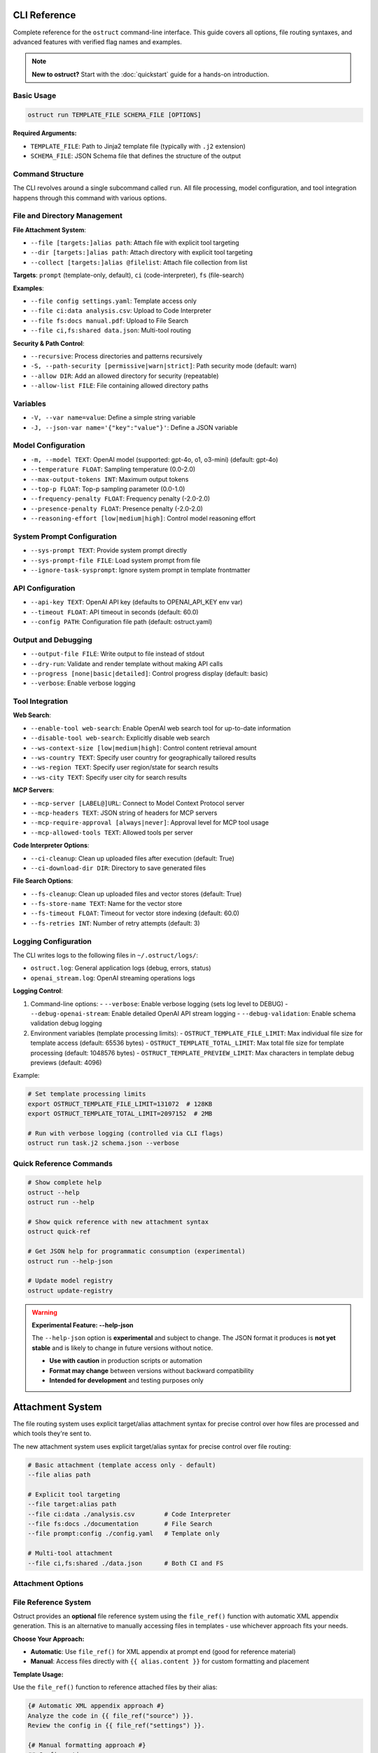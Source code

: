 CLI Reference
=============

Complete reference for the ``ostruct`` command-line interface. This guide covers all options, file routing syntaxes, and advanced features with verified flag names and examples.

.. note::
   **New to ostruct?** Start with the :doc:`quickstart` guide for a hands-on introduction.

Basic Usage
-----------

.. code-block:: bash

   ostruct run TEMPLATE_FILE SCHEMA_FILE [OPTIONS]

**Required Arguments:**

- ``TEMPLATE_FILE``: Path to Jinja2 template file (typically with ``.j2`` extension)
- ``SCHEMA_FILE``: JSON Schema file that defines the structure of the output

Command Structure
-----------------

The CLI revolves around a single subcommand called ``run``. All file processing, model configuration, and tool integration happens through this command with various options.

File and Directory Management
-----------------------------

**File Attachment System**:

- ``--file [targets:]alias path``: Attach file with explicit tool targeting
- ``--dir [targets:]alias path``: Attach directory with explicit tool targeting
- ``--collect [targets:]alias @filelist``: Attach file collection from list

**Targets**: ``prompt`` (template-only, default), ``ci`` (code-interpreter), ``fs`` (file-search)

**Examples**:

- ``--file config settings.yaml``: Template access only
- ``--file ci:data analysis.csv``: Upload to Code Interpreter
- ``--file fs:docs manual.pdf``: Upload to File Search
- ``--file ci,fs:shared data.json``: Multi-tool routing

**Security & Path Control**:

- ``--recursive``: Process directories and patterns recursively
- ``-S, --path-security [permissive|warn|strict]``: Path security mode (default: warn)
- ``--allow DIR``: Add an allowed directory for security (repeatable)
- ``--allow-list FILE``: File containing allowed directory paths

Variables
---------

- ``-V, --var name=value``: Define a simple string variable
- ``-J, --json-var name='{"key":"value"}'``: Define a JSON variable

Model Configuration
-------------------

- ``-m, --model TEXT``: OpenAI model (supported: gpt-4o, o1, o3-mini) (default: gpt-4o)
- ``--temperature FLOAT``: Sampling temperature (0.0-2.0)
- ``--max-output-tokens INT``: Maximum output tokens
- ``--top-p FLOAT``: Top-p sampling parameter (0.0-1.0)
- ``--frequency-penalty FLOAT``: Frequency penalty (-2.0-2.0)
- ``--presence-penalty FLOAT``: Presence penalty (-2.0-2.0)
- ``--reasoning-effort [low|medium|high]``: Control model reasoning effort

System Prompt Configuration
---------------------------

- ``--sys-prompt TEXT``: Provide system prompt directly
- ``--sys-prompt-file FILE``: Load system prompt from file
- ``--ignore-task-sysprompt``: Ignore system prompt in template frontmatter

API Configuration
-----------------

- ``--api-key TEXT``: OpenAI API key (defaults to OPENAI_API_KEY env var)
- ``--timeout FLOAT``: API timeout in seconds (default: 60.0)
- ``--config PATH``: Configuration file path (default: ostruct.yaml)

Output and Debugging
--------------------

- ``--output-file FILE``: Write output to file instead of stdout
- ``--dry-run``: Validate and render template without making API calls
- ``--progress [none|basic|detailed]``: Control progress display (default: basic)
- ``--verbose``: Enable verbose logging

Tool Integration
----------------

**Web Search**:

- ``--enable-tool web-search``: Enable OpenAI web search tool for up-to-date information
- ``--disable-tool web-search``: Explicitly disable web search
- ``--ws-context-size [low|medium|high]``: Control content retrieval amount
- ``--ws-country TEXT``: Specify user country for geographically tailored results
- ``--ws-region TEXT``: Specify user region/state for search results
- ``--ws-city TEXT``: Specify user city for search results

**MCP Servers**:

- ``--mcp-server [LABEL@]URL``: Connect to Model Context Protocol server
- ``--mcp-headers TEXT``: JSON string of headers for MCP servers
- ``--mcp-require-approval [always|never]``: Approval level for MCP tool usage
- ``--mcp-allowed-tools TEXT``: Allowed tools per server

**Code Interpreter Options**:

- ``--ci-cleanup``: Clean up uploaded files after execution (default: True)
- ``--ci-download-dir DIR``: Directory to save generated files

**File Search Options**:

- ``--fs-cleanup``: Clean up uploaded files and vector stores (default: True)
- ``--fs-store-name TEXT``: Name for the vector store
- ``--fs-timeout FLOAT``: Timeout for vector store indexing (default: 60.0)
- ``--fs-retries INT``: Number of retry attempts (default: 3)

Logging Configuration
---------------------

The CLI writes logs to the following files in ``~/.ostruct/logs/``:

- ``ostruct.log``: General application logs (debug, errors, status)
- ``openai_stream.log``: OpenAI streaming operations logs

**Logging Control**:

1. Command-line options:
   - ``--verbose``: Enable verbose logging (sets log level to DEBUG)
   - ``--debug-openai-stream``: Enable detailed OpenAI API stream logging
   - ``--debug-validation``: Enable schema validation debug logging

2. Environment variables (template processing limits):
   - ``OSTRUCT_TEMPLATE_FILE_LIMIT``: Max individual file size for template access (default: 65536 bytes)
   - ``OSTRUCT_TEMPLATE_TOTAL_LIMIT``: Max total file size for template processing (default: 1048576 bytes)
   - ``OSTRUCT_TEMPLATE_PREVIEW_LIMIT``: Max characters in template debug previews (default: 4096)

Example:

.. code-block:: bash

   # Set template processing limits
   export OSTRUCT_TEMPLATE_FILE_LIMIT=131072  # 128KB
   export OSTRUCT_TEMPLATE_TOTAL_LIMIT=2097152  # 2MB

   # Run with verbose logging (controlled via CLI flags)
   ostruct run task.j2 schema.json --verbose

Quick Reference Commands
------------------------

.. code-block:: bash

   # Show complete help
   ostruct --help
   ostruct run --help

   # Show quick reference with new attachment syntax
   ostruct quick-ref

   # Get JSON help for programmatic consumption (experimental)
   ostruct run --help-json

   # Update model registry
   ostruct update-registry

.. warning::
   **Experimental Feature: --help-json**

   The ``--help-json`` option is **experimental** and subject to change. The JSON format it produces is **not yet stable** and is likely to change in future versions without notice.

   - **Use with caution** in production scripts or automation
   - **Format may change** between versions without backward compatibility
   - **Intended for development** and testing purposes only

Attachment System
=================

The file routing system uses explicit target/alias attachment syntax for precise control over how files are processed and which tools they're sent to.

The new attachment system uses explicit target/alias syntax for precise control over file routing:

.. code-block:: bash

   # Basic attachment (template access only - default)
   --file alias path

   # Explicit tool targeting
   --file target:alias path
   --file ci:data ./analysis.csv        # Code Interpreter
   --file fs:docs ./documentation       # File Search
   --file prompt:config ./config.yaml   # Template only

   # Multi-tool attachment
   --file ci,fs:shared ./data.json      # Both CI and FS

Attachment Options
------------------

.. option:: -F, --file [TARGETS:]ALIAS PATH

   Attach file with explicit tool targeting.

   :param TARGETS: Optional comma-separated list of targets (prompt, ci, fs)
   :param ALIAS: Variable name for template access
   :param PATH: Path to file

   **Examples:**

   .. code-block:: bash

      --file data file.txt                    # Template only (default)
      --file ci:analysis data.csv             # Code Interpreter
      --file fs:docs manual.pdf               # File Search
      --file prompt,ci:config settings.json  # Template and CI

.. option:: -D, --dir [TARGETS:]ALIAS PATH

   Attach directory with explicit tool targeting.

   **Examples:**

   .. code-block:: bash

      --dir source ./src                     # Template only
      --dir ci:datasets ./data               # Code Interpreter
      --dir fs:knowledge ./documentation    # File Search

.. option:: -C, --collect [TARGETS:]ALIAS @FILELIST

   Attach file collection from list.

   **Examples:**

   .. code-block:: bash

      --collect files @list.txt              # Template only
      --collect ci:data @datasets.txt        # Code Interpreter

File Reference System
---------------------

Ostruct provides an **optional** file reference system using the ``file_ref()`` function with automatic XML appendix generation. This is an alternative to manually accessing files in templates - use whichever approach fits your needs.

**Choose Your Approach:**

- **Automatic**: Use ``file_ref()`` for XML appendix at prompt end (good for reference material)
- **Manual**: Access files directly with ``{{ alias.content }}`` for custom formatting and placement

**Template Usage:**

Use the ``file_ref()`` function to reference attached files by their alias:

.. code-block:: jinja

   {# Automatic XML appendix approach #}
   Analyze the code in {{ file_ref("source") }}.
   Review the config in {{ file_ref("settings") }}.

   {# Manual formatting approach #}
   ## Configuration
   ```yaml
   {{ settings.content }}
   ```

   ## Source Files
   {% for file in source %}
   ### {{ file.name }}
   {{ file.content }}
   {% endfor %}

This renders as:

.. code-block:: text

   Analyze the code in <source>.
   Review the config in <settings>.

**XML Appendix:**

When using ``file_ref()``, referenced files automatically appear in a structured XML appendix at the end of your prompt:

.. code-block:: xml

   <files>
     <dir alias="source" path="src/">
       <file path="main.py">
         <content><![CDATA[...]]></content>
       </file>
     </dir>
     <file alias="settings" path="config.yaml">
       <content><![CDATA[...]]></content>
     </file>
   </files>

**File Placement Considerations:**

LLMs process prompts sequentially and pay more attention to content at the end. Consider:

- **Manual inclusion**: Place files where they're most relevant in your analysis flow
- **XML appendix**: Files appear at the very end, ideal for supporting documentation
- **Mixed approach**: Use both - manual for immediate analysis, ``file_ref()`` for reference

See :doc:`template_guide` for complete file reference documentation.

Tool Targets
------------

The new system supports explicit targeting to specific tools:

.. list-table:: Tool Targets
   :widths: 15 15 70
   :header-rows: 1

   * - Target
     - Alias
     - Description
   * - ``prompt``
     - (default)
     - Available in template only - no upload to tools
   * - ``code-interpreter``
     - ``ci``
     - Upload to Code Interpreter for execution and analysis
   * - ``file-search``
     - ``fs``
     - Upload to File Search vector store for document retrieval

Security Modes
--------------

Control file access with enhanced security options:

.. option:: -S, --path-security MODE

   Set path security mode for file access validation.

   :param MODE: Security level (permissive, warn, strict)

   - ``permissive``: Allow all file access (default)
   - ``warn``: Allow with warnings for unauthorized paths
   - ``strict``: Only allow explicitly permitted paths

.. option:: --allow DIR

   Add allowed directory for security (can be used multiple times).

.. option:: --allow-file FILE

   Allow specific file access.

.. option:: --allow-list FILE

   Load allowed paths from file.

Usage Examples
==============

Template Access Examples
------------------------

Files attached with ``prompt`` target (default) are available in templates but not uploaded to external services.

.. code-block:: bash

   # Template-only access (default behavior)
   ostruct run task.j2 schema.json --file config config.yaml
   ostruct run task.j2 schema.json --file prompt:data input.json

   # Directory attachment for template access
   ostruct run task.j2 schema.json --dir settings ./config

**Template Access**: Use ``{{ alias.content }}`` or ``{{ alias }}`` to access file content in templates.

Code Interpreter Examples
-------------------------

Files attached with ``ci`` target are uploaded to OpenAI's Code Interpreter for execution and analysis.

.. code-block:: bash

   # Upload files for data analysis
   ostruct run analyze.j2 schema.json --file ci:dataset data.csv
   ostruct run analyze.j2 schema.json --file ci:script analysis.py

   # Upload directories for computational processing
   ostruct run analyze.j2 schema.json --dir ci:data ./datasets

.. warning::
   **Data Upload**: Files with ``ci`` target are uploaded to OpenAI's execution environment.

File Search Examples
--------------------

Files attached with ``fs`` target are uploaded to File Search vector store for document retrieval.

.. code-block:: bash

   # Upload documents for semantic search
   ostruct run search.j2 schema.json --file fs:manual documentation.pdf
   ostruct run search.j2 schema.json --file fs:knowledge kb.txt

   # Upload directory for document collection
   ostruct run search.j2 schema.json --dir fs:docs ./documentation

Multi-Tool Integration Examples
-------------------------------

Share files between multiple tools for comprehensive workflows:

.. code-block:: bash

   # Share data between Code Interpreter and File Search
   ostruct run workflow.j2 schema.json --file ci,fs:shared data.json

   # Complex multi-tool workflow
   ostruct run complex.j2 schema.json \
     --file prompt:config settings.yaml \
     --file ci:data analysis.csv \
     --file fs:docs manual.pdf \
     --file ci,fs:shared reference.json

File Collection Examples
------------------------

Process multiple files from lists:

.. code-block:: bash

   # Basic file collection
   ostruct run batch.j2 schema.json --collect files @file-list.txt

   # Upload collection to Code Interpreter
   ostruct run analyze.j2 schema.json --collect ci:datasets @data-files.txt

File Type Limitations
=====================

Text File Processing
--------------------

ostruct processes files as text content for template rendering. When templates
access file content (``{{ file.content }}``), the file must be decodable as UTF-8 text.

**Supported file types:**

- Text files (.txt, .md, .rst, .py, .js, .html, .css, etc.)
- Configuration files (.json, .yaml, .toml, .ini, etc.)
- Code files in any text-based language
- CSV and other text-based data formats

**Binary files** (images, executables, compressed files, etc.) cannot be accessed
via ``.content`` in templates. However, you can still access metadata:

.. code-block:: jinja

   <!-- This works for any file type -->
   File name: {{ binary_file.name }}
   File path: {{ binary_file.path }}

   <!-- This fails for binary files -->
   File content: {{ binary_file.content }}  ❌

**Validation with --dry-run:**

Use ``--dry-run`` to catch binary file access errors before execution:

.. code-block:: bash

   # This will fail validation if template tries to access binary content
   ostruct run template.j2 schema.json --file data image.png --dry-run

**Workarounds for Binary Files:**

1. **Use Code Interpreter** for binary file analysis:

   .. code-block:: bash

      # Upload binary files to Code Interpreter for analysis
      ostruct run analyze.j2 schema.json --file ci:data report.xlsx

2. **Access only metadata** in templates:

   .. code-block:: jinja

      {% for file in files %}
      Processing: {{ file.name }} ({{ file.size }} bytes)
      {% endfor %}

3. **Filter by file extension** in templates:

   .. code-block:: jinja

      {% for file in files %}
      {% if file.name.endswith(('.txt', '.md', '.py')) %}
      Content: {{ file.content }}
      {% else %}
      Binary file: {{ file.name }}
      {% endif %}
      {% endfor %}

Other Options
=============

Variables and Template Context
------------------------------

.. option:: -V, --var NAME=VALUE

   Set template variable with simple string value.

   **Examples:**

   .. code-block:: bash

      -V env=production -V debug=false

.. option:: -J, --json-var NAME=JSON

   Set template variable with JSON value.

   **Examples:**

   .. code-block:: bash

      -J config='{"timeout":30,"retries":3}'

Model and API Options
---------------------

.. option:: --model MODEL_NAME

   Specify OpenAI model to use (default: gpt-4o).

   Model names are automatically validated against the OpenAI model registry.
   Only models that support structured output are available for selection.

   **Examples:**

   .. code-block:: bash

      # Use specific model (validated automatically)
      ostruct run template.j2 schema.json --model gpt-4o-mini

      # See all available models with details
      ostruct list-models

      # Invalid models are rejected with helpful suggestions
      ostruct run template.j2 schema.json --model invalid-model
      # Error: Invalid model 'invalid-model'. Available models: gpt-4o, gpt-4o-mini, o1 (and 15 more).
      #        Run 'ostruct list-models' to see all 18 available models.

   **Shell Completion:**

   When shell completion is enabled, the ``--model`` parameter will auto-complete
   with available model names:

   .. code-block:: bash

      ostruct run template.j2 schema.json --model <TAB>
      # Shows: gpt-4o  gpt-4o-mini  o1  o1-mini  o3-mini  ...

   **Model Registry Updates:**

   The model list is automatically updated when you run ``ostruct update-registry``.
   If you encounter model validation errors, try updating your registry first.

.. option:: --timeout SECONDS

   Set timeout for API requests (default: 7200).

.. option:: --max-retries COUNT

   Maximum retry attempts for failed requests (default: 3).

Output and Execution Options
----------------------------

.. option:: --dry-run

   Validate inputs, render templates, and show execution plan without API calls.

   Performs comprehensive validation including:

   - Input file existence and accessibility
   - Template syntax validation
   - Schema structure validation
   - **Template rendering validation** (including binary file content access)
   - Security constraint verification

   This catches template errors early, such as attempting to access content
   of binary files that cannot be decoded as text.

.. option:: --dry-run-json

   Output execution plan as JSON (requires --dry-run).

.. option:: --run-summary-json

   Output run summary as JSON to stderr.

.. option:: -o, --output FILE

   Write output to file instead of stdout.

Tool Configuration Options
--------------------------

.. option:: --ci-duplicate-outputs {overwrite|rename|skip}

   Control how Code Interpreter handles duplicate output file names.

   :param overwrite: Replace existing files (default)
   :param rename: Generate unique names (file_1.txt, file_2.txt)
   :param skip: Skip files that already exist

   **Examples:**

   .. code-block:: bash

      # Generate unique names for duplicate files
      ostruct run analysis.j2 schema.json --file ci:data data.csv --ci-duplicate-outputs rename

      # Skip files that already exist
      ostruct run analysis.j2 schema.json --file ci:data data.csv --ci-duplicate-outputs skip

      # Overwrite existing files (default behavior)
      ostruct run analysis.j2 schema.json --file ci:data data.csv --ci-duplicate-outputs overwrite

   **Configuration File:**

   You can set the default behavior in ``ostruct.yaml``:

   .. code-block:: yaml

      tools:
        code_interpreter:
          duplicate_outputs: "rename"  # overwrite|rename|skip
          output_validation: "basic"   # basic|strict|off

.. option:: --ci-download-dir DIRECTORY

   Specify directory for Code Interpreter output files.

   **Examples:**

   .. code-block:: bash

      # Save outputs to custom directory
      ostruct run analysis.j2 schema.json --file ci:data data.csv --ci-download-dir ./results

Debug and Progress Options
--------------------------

.. option:: --debug

   Enable debug-level logging.

.. option:: --verbose

   Enable verbose output.

.. option:: --progress [none|basic|detailed]

   Control progress display during execution.

   :param none: Disable all progress indicators (silent operation)
   :param basic: Show key progress steps (default)
   :param detailed: Show detailed progress with additional information

   **Examples:**

   .. code-block:: bash

      # Silent operation (no progress indicators)
      ostruct run task.j2 schema.json --progress none

      # Basic progress (default)
      ostruct run task.j2 schema.json --progress basic

      # Detailed progress with additional information
      ostruct run task.j2 schema.json --progress detailed

   **Use Cases:**

   - ``--progress none``: Ideal for CI/CD pipelines and automated scripts where you want clean output
   - ``--progress basic``: Default behavior showing key milestones like file processing and API calls
   - ``--progress detailed``: Useful for debugging and monitoring long-running operations



.. option:: --template-debug CAPACITIES

   Enable template debugging with specific capacities.

   Available capacities: vars, preview, steps, optimization, pre-expand, post-expand, optimization-steps

   Use comma-separated list for multiple capacities, or 'all' for everything.

   **Examples:**

   .. code-block:: bash

      --template-debug vars              # Show variables only
      --template-debug vars,preview      # Show variables and content previews
      --template-debug post-expand       # Show final expanded template
      --template-debug all               # Show all debugging information

   .. tip::
      **Advanced Template Analysis**: For comprehensive template analysis beyond basic debugging, use the Template Analyzer meta-tool:

      .. code-block:: bash

         tools/template-analyzer/run.sh my_template.j2 my_schema.json

      This provides detailed analysis including security, performance, best practices, and OpenAI compliance checking with interactive HTML reports.

Model Name Validation
---------------------

ostruct validates model names against the OpenAI model registry to ensure compatibility.

**Available Commands:**

1. Check available models: ``ostruct list-models``
2. Update model registry: ``ostruct update-registry``

**Common Model Names:**

- **Current**: ``gpt-4o``, ``o1``, ``o3-mini``
- **Common Issues**: Check for typos like ``gpt4o`` → ``gpt-4o``

Progress Options
----------------

Control progress display during execution with a single ``--progress`` option.

**Available Options:**

- ``--progress none``: Silent operation (ideal for CI/CD pipelines)
- ``--progress basic``: Key progress steps (default)
- ``--progress detailed``: Detailed progress with additional information

See Also
========

* :doc:`quickstart` - Getting started guide
* :doc:`examples` - Practical examples and use cases
* :doc:`template_guide` - Template authoring guide
* :doc:`template_quick_reference` - Template syntax reference
* :doc:`tool_integration` - Multi-tool integration patterns
